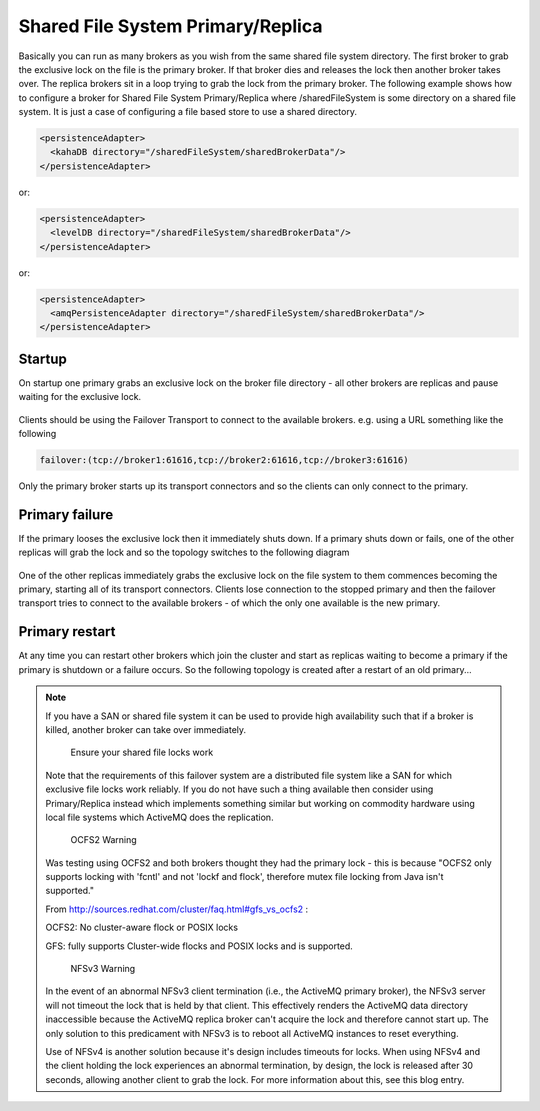 Shared File System Primary/Replica
==================================

Basically you can run as many brokers as you wish from the same shared file system directory.
The first broker to grab the exclusive lock on the file is the primary broker.
If that broker dies and releases the lock then another broker takes over.
The replica brokers sit in a loop trying to grab the lock from the primary broker.
The following example shows how to configure a broker for Shared File System Primary/Replica where /sharedFileSystem is some directory on a shared file system.
It is just a case of configuring a file based store to use a shared directory.

.. code-block:: xml

  <persistenceAdapter>
    <kahaDB directory="/sharedFileSystem/sharedBrokerData"/>
  </persistenceAdapter>

or:

.. code-block:: xml

  <persistenceAdapter>
    <levelDB directory="/sharedFileSystem/sharedBrokerData"/>
  </persistenceAdapter>

or:

.. code-block:: xml

  <persistenceAdapter>
    <amqPersistenceAdapter directory="/sharedFileSystem/sharedBrokerData"/>
  </persistenceAdapter>


Startup
-------
On startup one primary grabs an exclusive lock on the broker file directory - all other brokers are replicas and pause waiting for the exclusive lock.

.. figure:: images/Startup.png
   :align: center

Clients should be using the Failover Transport to connect to the available brokers. e.g. using a URL something like the following

.. code-block:: xml

  failover:(tcp://broker1:61616,tcp://broker2:61616,tcp://broker3:61616)

Only the primary broker starts up its transport connectors and so the clients can only connect to the primary.

Primary failure
---------------
If the primary looses the exclusive lock then it immediately shuts down. If a primary shuts down or fails, one of the other replicas will grab the lock and so the topology switches to the following diagram

.. figure:: images/MasterFailed.png
   :align: center

One of the other replicas immediately grabs the exclusive lock on the file system to them commences becoming the primary, starting all of its transport connectors.
Clients lose connection to the stopped primary and then the failover transport tries to connect to the available brokers - of which the only one available is the new primary.

Primary restart
---------------
At any time you can restart other brokers which join the cluster and start as replicas waiting to become a primary if the primary is shutdown or a failure occurs.
So the following topology is created after a restart of an old primary...

.. figure:: images/MasterRestarted.png
   :align: center

.. note::

  If you have a SAN or shared file system it can be used to provide high availability such that if a broker is killed, another broker can take over immediately.

	Ensure your shared file locks work

  Note that the requirements of this failover system are a distributed file system like a SAN for which exclusive file locks work reliably. If you do not have such a thing available then consider using Primary/Replica instead which implements something similar but working on commodity hardware using local file systems which ActiveMQ does the replication.

	OCFS2 Warning

  Was testing using OCFS2 and both brokers thought they had the primary lock - this is because "OCFS2 only supports locking with 'fcntl' and not 'lockf and flock', therefore mutex file locking from Java isn't supported."

  From http://sources.redhat.com/cluster/faq.html#gfs_vs_ocfs2 :

  OCFS2: No cluster-aware flock or POSIX locks

  GFS: fully supports Cluster-wide flocks and POSIX locks and is supported.

	NFSv3 Warning

  In the event of an abnormal NFSv3 client termination (i.e., the ActiveMQ primary broker), the NFSv3 server will not timeout the lock that is held by that client. This effectively renders the ActiveMQ data directory inaccessible because the ActiveMQ replica broker can't acquire the lock and therefore cannot start up. The only solution to this predicament with NFSv3 is to reboot all ActiveMQ instances to reset everything.

  Use of NFSv4 is another solution because it's design includes timeouts for locks. When using NFSv4 and the client holding the lock experiences an abnormal termination, by design, the lock is released after 30 seconds, allowing another client to grab the lock. For more information about this, see this blog entry.
